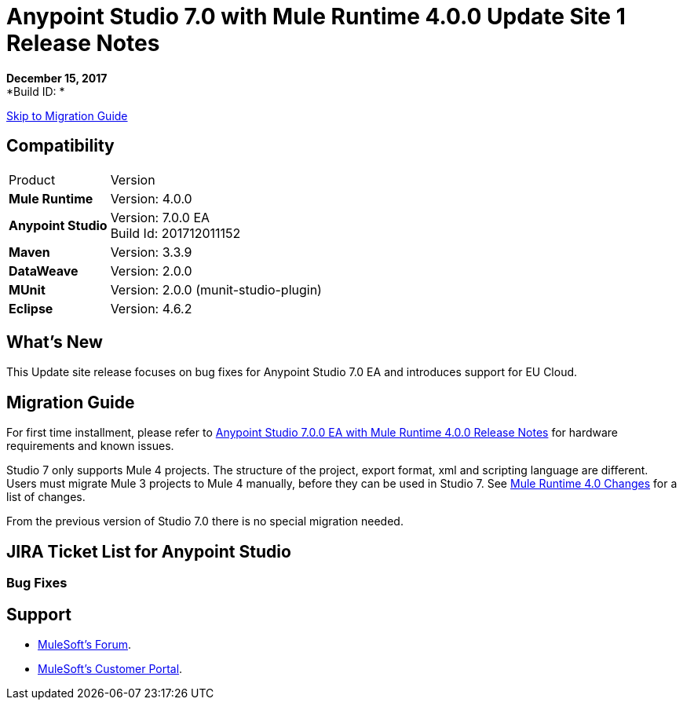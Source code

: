= Anypoint Studio 7.0 with Mule Runtime 4.0.0 Update Site 1 Release Notes

*December 15, 2017* +
*Build ID: *

xref:migration[Skip to Migration Guide]

== Compatibility

[cols="30a,70a"]
|===
| Product | Version
| *Mule Runtime*
| Version: 4.0.0

|*Anypoint Studio*
|Version: 7.0.0 EA  +
Build Id: 201712011152

|*Maven*
|Version: 3.3.9

|*DataWeave* +
|Version: 2.0.0

|*MUnit* +
|Version: 2.0.0 (munit-studio-plugin)

|*Eclipse* +
|Version: 4.6.2

|===


== What's New

This Update site release focuses on bug fixes for Anypoint Studio 7.0 EA and introduces support for EU Cloud.

[[migration]]
== Migration Guide

For first time installment, please refer to link:/release-notes/anypoint-studio-7.0-EA-with-4.0-runtime-release-notes[Anypoint Studio 7.0.0 EA with Mule Runtime 4.0.0 Release Notes] for hardware requirements and known issues.

Studio 7 only supports Mule 4 projects. The structure of the project, export format, xml and scripting language are different. +
Users must migrate Mule 3 projects to Mule 4 manually, before they can be used in Studio 7. See link:/mule-user-guide/v/4.0/mule-4-changes[Mule Runtime 4.0 Changes] for a list of changes.

From the previous version of Studio 7.0 there is no special migration needed.

== JIRA Ticket List for Anypoint Studio

=== Bug Fixes


== Support

* link:http://forums.mulesoft.com/[MuleSoft’s Forum].
* link:http://www.mulesoft.com/support-login[MuleSoft’s Customer Portal].
